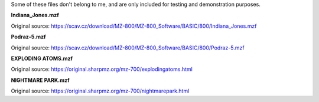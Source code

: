 Some of these files don't belong to me, and are only included for testing and demonstration purposes.

**Indiana_Jones.mzf**

Original source: https://scav.cz/download/MZ-800/MZ-800_Software/BASIC/800/Indiana_Jones.mzf

**Podraz-5.mzf**

Original source: https://scav.cz/download/MZ-800/MZ-800_Software/BASIC/800/Podraz-5.mzf

**EXPLODING ATOMS.mzf**

Original source: https://original.sharpmz.org/mz-700/explodingatoms.html

**NIGHTMARE PARK.mzf**

Original source: https://original.sharpmz.org/mz-700/nightmarepark.html

